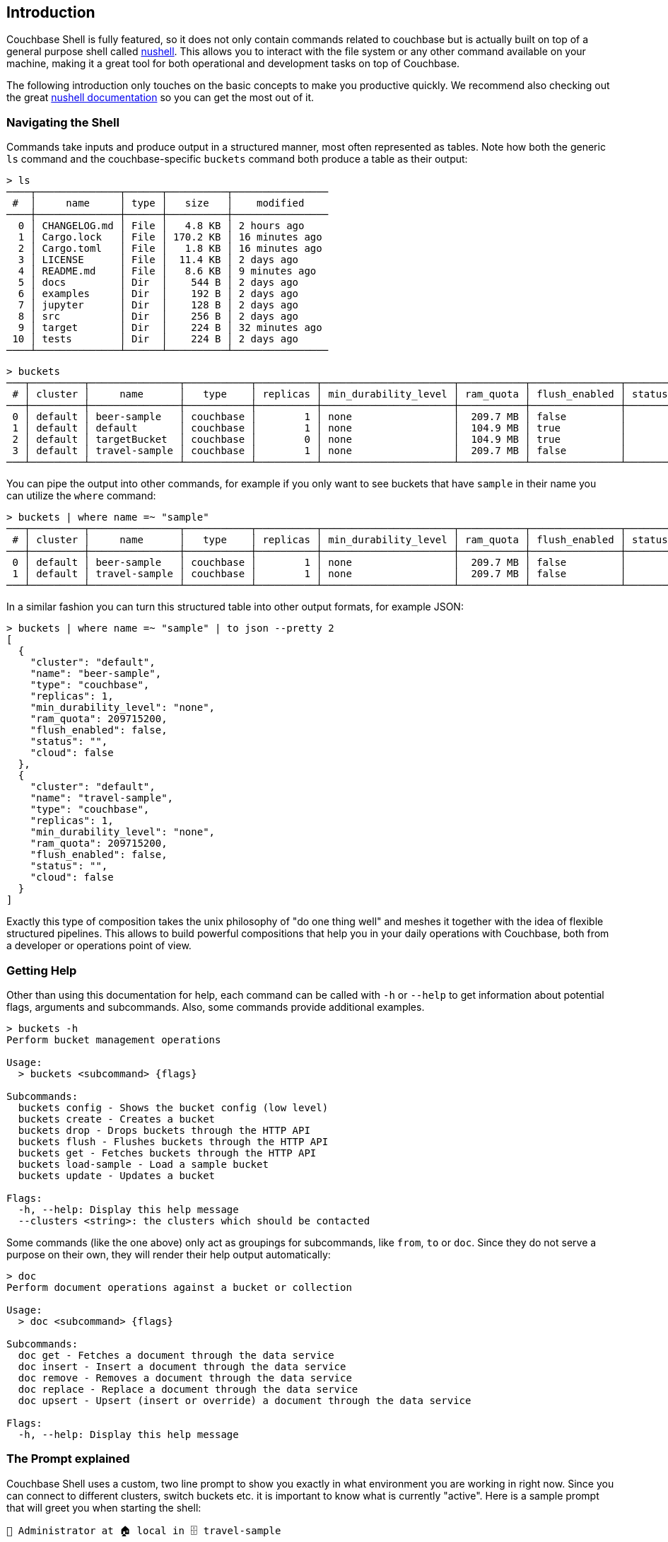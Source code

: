 == Introduction

Couchbase Shell is fully featured, so it does not only contain commands related to couchbase but is actually built on top of a general purpose shell called https://www.nushell.sh/[nushell]. This allows you to interact with the file system or any other command available on your machine, making it a great tool for both operational and development tasks on top of Couchbase.

The following introduction only touches on the basic concepts to make you productive quickly. We recommend also checking out the great https://www.nushell.sh/book[nushell documentation] so you can get the most out of it.

=== Navigating the Shell

Commands take inputs and produce output in a structured manner, most often represented as tables. Note how both the generic `ls` command and the couchbase-specific `buckets` command both produce a table as their output:

```
> ls
────┬──────────────┬──────┬──────────┬────────────────
 #  │     name     │ type │   size   │    modified    
────┼──────────────┼──────┼──────────┼────────────────
  0 │ CHANGELOG.md │ File │   4.8 KB │ 2 hours ago    
  1 │ Cargo.lock   │ File │ 170.2 KB │ 16 minutes ago 
  2 │ Cargo.toml   │ File │   1.8 KB │ 16 minutes ago 
  3 │ LICENSE      │ File │  11.4 KB │ 2 days ago     
  4 │ README.md    │ File │   8.6 KB │ 9 minutes ago  
  5 │ docs         │ Dir  │    544 B │ 2 days ago     
  6 │ examples     │ Dir  │    192 B │ 2 days ago     
  7 │ jupyter      │ Dir  │    128 B │ 2 days ago     
  8 │ src          │ Dir  │    256 B │ 2 days ago     
  9 │ target       │ Dir  │    224 B │ 32 minutes ago 
 10 │ tests        │ Dir  │    224 B │ 2 days ago     
────┴──────────────┴──────┴──────────┴────────────────
```

```
> buckets
───┬─────────┬───────────────┬───────────┬──────────┬──────────────────────┬───────────┬───────────────┬────────┬───────
 # │ cluster │     name      │   type    │ replicas │ min_durability_level │ ram_quota │ flush_enabled │ status │ cloud 
───┼─────────┼───────────────┼───────────┼──────────┼──────────────────────┼───────────┼───────────────┼────────┼───────
 0 │ default │ beer-sample   │ couchbase │        1 │ none                 │  209.7 MB │ false         │        │ false 
 1 │ default │ default       │ couchbase │        1 │ none                 │  104.9 MB │ true          │        │ false 
 2 │ default │ targetBucket  │ couchbase │        0 │ none                 │  104.9 MB │ true          │        │ false 
 3 │ default │ travel-sample │ couchbase │        1 │ none                 │  209.7 MB │ false         │        │ false 
───┴─────────┴───────────────┴───────────┴──────────┴──────────────────────┴───────────┴───────────────┴────────┴───────
```

You can pipe the output into other commands, for example if you only want to see buckets that have `sample` in their name you can utilize the `where` command:

```
> buckets | where name =~ "sample"
───┬─────────┬───────────────┬───────────┬──────────┬──────────────────────┬───────────┬───────────────┬────────┬───────
 # │ cluster │     name      │   type    │ replicas │ min_durability_level │ ram_quota │ flush_enabled │ status │ cloud 
───┼─────────┼───────────────┼───────────┼──────────┼──────────────────────┼───────────┼───────────────┼────────┼───────
 0 │ default │ beer-sample   │ couchbase │        1 │ none                 │  209.7 MB │ false         │        │ false 
 1 │ default │ travel-sample │ couchbase │        1 │ none                 │  209.7 MB │ false         │        │ false 
───┴─────────┴───────────────┴───────────┴──────────┴──────────────────────┴───────────┴───────────────┴────────┴───────
```

In a similar fashion you can turn this structured table into other output formats, for example JSON:

```
> buckets | where name =~ "sample" | to json --pretty 2
[
  {
    "cluster": "default",
    "name": "beer-sample",
    "type": "couchbase",
    "replicas": 1,
    "min_durability_level": "none",
    "ram_quota": 209715200,
    "flush_enabled": false,
    "status": "",
    "cloud": false
  },
  {
    "cluster": "default",
    "name": "travel-sample",
    "type": "couchbase",
    "replicas": 1,
    "min_durability_level": "none",
    "ram_quota": 209715200,
    "flush_enabled": false,
    "status": "",
    "cloud": false
  }
]
```

Exactly this type of composition takes the unix philosophy of "do one thing well" and meshes it together with the idea of flexible structured pipelines. This allows to build powerful compositions that help you in your daily operations with Couchbase, both from a developer or operations point of view.

=== Getting Help

Other than using this documentation for help, each command can be called with `-h` or `--help` to get information about potential flags, arguments and subcommands. Also, some commands provide additional examples.

```
> buckets -h
Perform bucket management operations

Usage:
  > buckets <subcommand> {flags} 

Subcommands:
  buckets config - Shows the bucket config (low level)
  buckets create - Creates a bucket
  buckets drop - Drops buckets through the HTTP API
  buckets flush - Flushes buckets through the HTTP API
  buckets get - Fetches buckets through the HTTP API
  buckets load-sample - Load a sample bucket
  buckets update - Updates a bucket

Flags:
  -h, --help: Display this help message
  --clusters <string>: the clusters which should be contacted
```

Some commands (like the one above) only act as groupings for subcommands, like `from`, `to` or `doc`. Since they do not serve a purpose on their own, they will render their help output automatically:

```
> doc
Perform document operations against a bucket or collection

Usage:
  > doc <subcommand> {flags} 

Subcommands:
  doc get - Fetches a document through the data service
  doc insert - Insert a document through the data service
  doc remove - Removes a document through the data service
  doc replace - Replace a document through the data service
  doc upsert - Upsert (insert or override) a document through the data service

Flags:
  -h, --help: Display this help message
```

=== The Prompt explained
Couchbase Shell uses a custom, two line prompt to show you exactly in what environment you are working in right now. Since you can connect to different clusters, switch buckets etc. it is important to know what is currently "active". Here is a sample prompt that will greet you when starting the shell:

```
👤 Administrator at 🏠 local in 🗄 travel-sample
>
```

It tells you that your user is `Administrator`, the current active cluster identifier is `local` and the active bucket is `travel-sample`.

If you have an active scope or collection set then the prompt will also update to reflect that:

```
👤 Administrator 🏠 dev.local in 🗄 travel-sample.myscope.mycollection
>
```

In the second line, your actual user prompt starts.

=== Pivot mode

Sometimes data is easier to see if the table is pivoted so that the columns become rows and rows become columns.
For example the `nodes` command detailed below, by default the output will look like:

```
> nodes
───┬─────────┬─────────┬─────────┬─────────┬─────────┬─────────┬─────────┬─────────
 # │ cluster │ hostnam │ status  │ service │ version │   os    │ memory_ │ memory_
   │         │    e    │         │    s    │         │         │  total  │  free
───┼─────────┼─────────┼─────────┼─────────┼─────────┼─────────┼─────────┼─────────
 0 │ local   │ 127.0.0 │ healthy │ analyti │ 6.5.1-6 │ x86_64- │ 34.4 GB │  8.4 GB
   │         │ .1:8091 │         │ cs,even │ 299-ent │ apple-d │         │
   │         │         │         │ ting,se │ erprise │ arwin17 │         │
   │         │         │         │ arch,in │         │ .7.0    │         │
   │         │         │         │ dexing, │         │         │         │
   │         │         │         │ kv,quer │         │         │         │
   │         │         │         │ y       │         │         │         │
───┴─────────┴─────────┴─────────┴─────────┴─────────┴─────────┴─────────┴─────────
```

This is easier to see if the table is pivoted to:

```
> nodes
──────────────┬─────────────────────────────────────────────
 cluster      │ local
 hostname     │ 127.0.0.1:8091
 status       │ healthy
 services     │ analytics,eventing,search,indexing,kv,query
 version      │ 6.5.1-6299-enterprise
 os           │ x86_64-apple-darwin17.7.0
 memory_total │ 34.4 GB
 memory_free  │ 8.4 GB
──────────────┴─────────────────────────────────────────────
```

Nushell offers a couple of ways to set pivoting mode:

* `config set pivot_mode off` this is the default setting where pivoting is turned off.
* `config set pivot_mode auto` (*recommended*) will allow Nushell to determine when to apply pivoting (typically when there is only one row in the results).
* `config set pivot_mode always` will cause tables to always be pivoted.

=== Loading Data into the Shell

If you want to import data into Couchbase, or just load it into the shell for further processing, there are different commands available to help you. Once the data is loaded into the shell it can be sent to one of the couchbase save commands like `doc upsert`. Depending on the structure of the data, you may also need to tweak it a little bit so it can be properly stored.

The `open` command will look at file endings and try to decode it automatically. Imagine a file named `user.json` in your current directy with the following content: `{"name": "Michael", "age": 32}`.

```
> open user.json
───┬─────────┬─────
 # │  name   │ age 
───┼─────────┼─────
 0 │ Michael │ 32  
───┴─────────┴─────
```

As you can see, the `open` command already decoded the JSON document into the tabular format. If the filename would only be `user`, the import would look like this instead:

```
> open user
{"name": "Michael", "age": 32}
```

If you are dealing with data that cannot be decoded automatically, you can use the various `from` subcommands to help with decoding. In our case we use `from json`:

```
> open user | from json
───┬─────────┬─────
 # │  name   │ age 
───┼─────────┼─────
 0 │ Michael │ 32  
───┴─────────┴─────
```

TIP: look at the many different import formats `from` supports, including csv, xml, yaml and even sqlite. With this simple tool at hand you are able to load many different data formats quickly and import them into couchbase!

=== Exporting Data from the Shell

The export counterparts to `open` and `from`, are `save` and `to`. You can use both command to take tabular data from the shell and store it in files of the needed target format.

Like `open`, `save` will try to discern the format from the file ending. The following example will load a JSON file and save it as CSV:

```
> cat user.json
{"name":"Michael","age":32}
```

```
> open user.json | save user.csv
```

```
> cat user.csv
name,age
Michael,32
```

This example is dealing with only one row for simplicity, but you can save as many rows as you need in one file. 

As a motivating example, the following snippet runs a N1QL query and stores the result as a csv file:

```
> query "select airportname,city,country from `travel-sample` where type = 'airport' limit 10" | save output.csv
```

```
> cat output.csv
airportname,city,country
Calais Dunkerque,Calais,France
Peronne St Quentin,Peronne,France
Les Loges,Nangis,France
Couterne,Bagnole-de-l'orne,France
Bray,Albert,France
Le Touquet Paris Plage,Le Tourquet,France
Denain,Valenciennes,France
Glisy,Amiens,France
La Garenne,Agen,France
Cazaux,Cazaux,France
```
